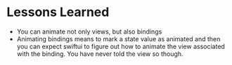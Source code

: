 * Lessons Learned
- You can animate not only views, but also bindings
- Animating bindings means to mark a state value as animated and then you can
  expect swiftui to figure out how to animate the view associated with the
  binding. You have never told the view so though.
